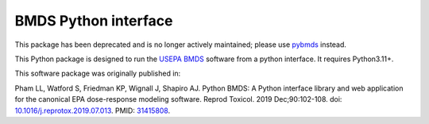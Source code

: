BMDS Python interface
=====================

This package has been deprecated and is no longer actively maintained; please use pybmds_ instead.

.. _pybmds: https://pypi.org/project/pybmds/

.. image:: https://img.shields.io/pypi/v/bmds.svg
        :target: https://pypi.python.org/pypi/bmds

This Python package is designed to run the `USEPA BMDS`_ software from a python interface. It requires Python3.11+.

.. _`USEPA BMDS`: https://epa.gov/bmds

This software package was originally published in:

Pham LL, Watford S, Friedman KP, Wignall J, Shapiro AJ. Python BMDS: A Python interface library and web application for the canonical EPA dose-response modeling software. Reprod Toxicol. 2019 Dec;90:102-108. doi: `10.1016/j.reprotox.2019.07.013`_. PMID: 31415808_.


.. _`10.1016/j.reprotox.2019.07.013`: https://dx.doi.org/10.1016/j.reprotox.2019.07.013

.. _31415808: https://pubmed.ncbi.nlm.nih.gov/31415808/
